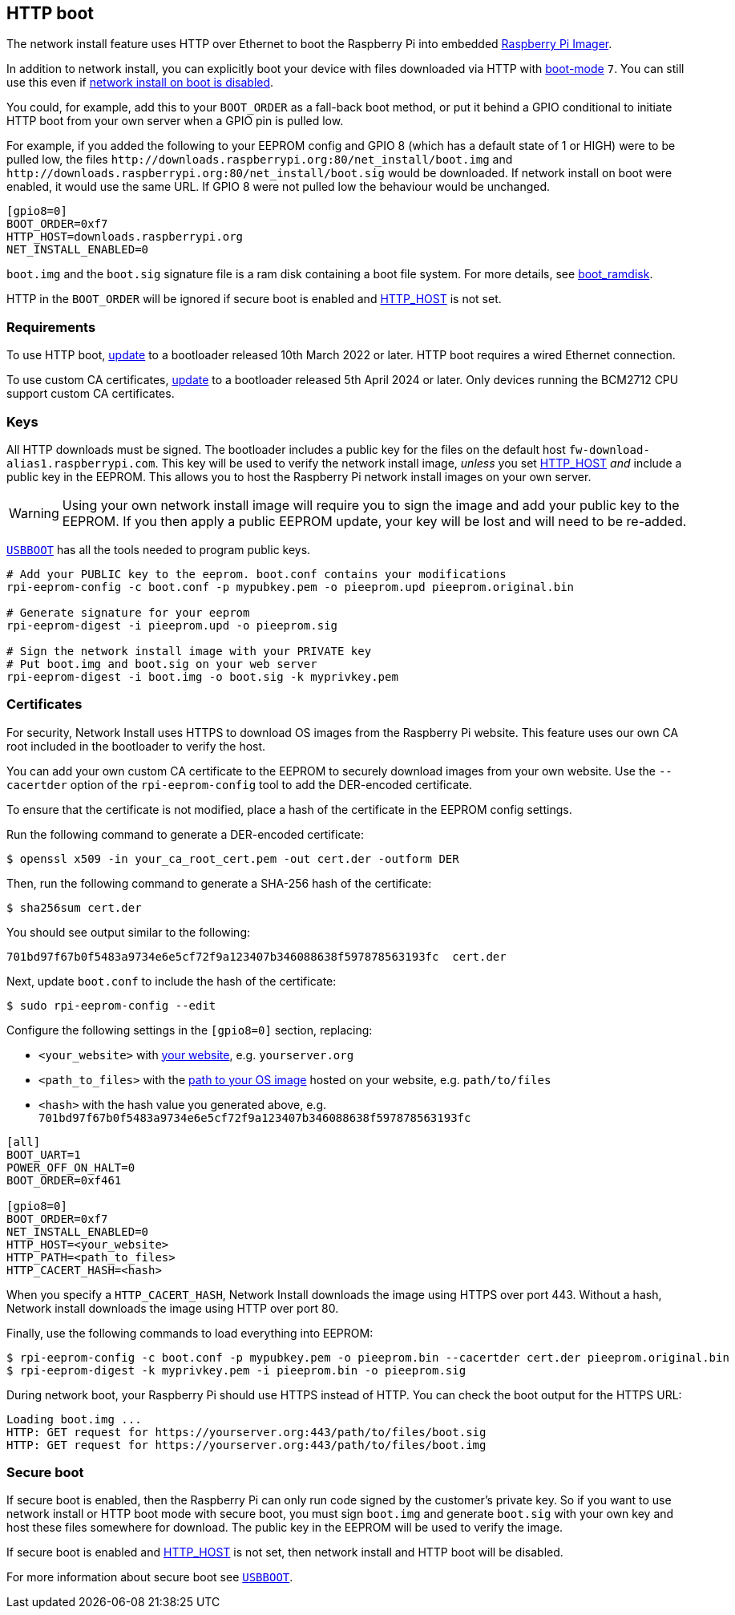 == HTTP boot

The network install feature uses HTTP over Ethernet to boot the Raspberry Pi into embedded xref:getting-started.adoc#raspberry-pi-imager[Raspberry Pi Imager].

In addition to network install, you can explicitly boot your device with files downloaded via HTTP with xref:raspberry-pi.adoc#BOOT_ORDER[boot-mode] `7`. You can still use this even if xref:raspberry-pi.adoc#NET_INSTALL_ENABLED[network install on boot is disabled].

You could, for example, add this to your `BOOT_ORDER` as a fall-back boot method, or put it behind a GPIO conditional to initiate HTTP boot from your own server when a GPIO pin is pulled low.

For example, if you added the following to your EEPROM config and GPIO 8 (which has a default state of 1 or HIGH) were to be pulled low, the files `\http://downloads.raspberrypi.org:80/net_install/boot.img` and `\http://downloads.raspberrypi.org:80/net_install/boot.sig` would be downloaded. If network install on boot were enabled, it would use the same URL. If GPIO 8 were not pulled low the behaviour would be unchanged.
```
[gpio8=0]
BOOT_ORDER=0xf7
HTTP_HOST=downloads.raspberrypi.org
NET_INSTALL_ENABLED=0
```

`boot.img` and the `boot.sig` signature file is a ram disk containing a boot file system. For more details, see xref:raspberry-pi.adoc#boot_ramdisk[boot_ramdisk].

HTTP in the `BOOT_ORDER` will be ignored if secure boot is enabled and xref:raspberry-pi.adoc#HTTP_HOST[HTTP_HOST] is not set.

=== Requirements

To use HTTP boot, xref:raspberry-pi.adoc#bootloader_update_stable[update] to a bootloader released 10th March 2022 or later. HTTP boot requires a wired Ethernet connection.

To use custom CA certificates, xref:raspberry-pi.adoc#bootloader_update_stable[update] to a bootloader released 5th April 2024 or later. Only devices running the BCM2712 CPU support custom CA certificates.

=== Keys

All HTTP downloads must be signed. The bootloader includes a public key for the files on the default host `fw-download-alias1.raspberrypi.com`. This key will be used to verify the network install image, _unless_ you set xref:raspberry-pi.adoc#HTTP_HOST[HTTP_HOST] _and_ include a public key in the EEPROM. This allows you to host the Raspberry Pi network install images on your own server.

WARNING: Using your own network install image will require you to sign the image and add your public key to the EEPROM. If you then apply a public EEPROM update, your key will be lost and will need to be re-added.

https://github.com/raspberrypi/usbboot/blob/master/Readme.md[`USBBOOT`] has all the tools needed to program public keys. 

----
# Add your PUBLIC key to the eeprom. boot.conf contains your modifications
rpi-eeprom-config -c boot.conf -p mypubkey.pem -o pieeprom.upd pieeprom.original.bin

# Generate signature for your eeprom
rpi-eeprom-digest -i pieeprom.upd -o pieeprom.sig

# Sign the network install image with your PRIVATE key
# Put boot.img and boot.sig on your web server
rpi-eeprom-digest -i boot.img -o boot.sig -k myprivkey.pem
----

=== Certificates

For security, Network Install uses HTTPS to download OS images from the Raspberry Pi website. This feature uses our own CA root included in the bootloader to verify the host.

You can add your own custom CA certificate to the EEPROM to securely download images from your own website. Use the `--cacertder` option of the `rpi-eeprom-config` tool to add the DER-encoded certificate.

To ensure that the certificate is not modified, place a hash of the certificate in the EEPROM config settings.

Run the following command to generate a DER-encoded certificate:

[source,console]
----
$ openssl x509 -in your_ca_root_cert.pem -out cert.der -outform DER
----

Then, run the following command to generate a SHA-256 hash of the certificate:

[source,console]
----
$ sha256sum cert.der
----

You should see output similar to the following:

----
701bd97f67b0f5483a9734e6e5cf72f9a123407b346088638f597878563193fc  cert.der
----

Next, update `boot.conf` to include the hash of the certificate:

[source,console]
----
$ sudo rpi-eeprom-config --edit
----

Configure the following settings in the `[gpio8=0]` section, replacing:

* `<your_website>` with xref:raspberry-pi.adoc#HTTP_HOST[your website], e.g. `yourserver.org`
* `<path_to_files>` with the xref:raspberry-pi.adoc#HTTP_PATH[path to your OS image] hosted on your website, e.g. `path/to/files`
* `<hash>` with the hash value you generated above, e.g. `701bd97f67b0f5483a9734e6e5cf72f9a123407b346088638f597878563193fc`

----
[all]
BOOT_UART=1
POWER_OFF_ON_HALT=0
BOOT_ORDER=0xf461

[gpio8=0]
BOOT_ORDER=0xf7
NET_INSTALL_ENABLED=0
HTTP_HOST=<your_website>
HTTP_PATH=<path_to_files>
HTTP_CACERT_HASH=<hash>
----

When you specify a `HTTP_CACERT_HASH`, Network Install downloads the image using HTTPS over port 443. Without a hash, Network install downloads the image using HTTP over port 80.

Finally, use the following commands to load everything into EEPROM:

[source,console]
----
$ rpi-eeprom-config -c boot.conf -p mypubkey.pem -o pieeprom.bin --cacertder cert.der pieeprom.original.bin
$ rpi-eeprom-digest -k myprivkey.pem -i pieeprom.bin -o pieeprom.sig
----

During network boot, your Raspberry Pi should use HTTPS instead of HTTP. You can check the boot output for the HTTPS URL:

----
Loading boot.img ...
HTTP: GET request for https://yourserver.org:443/path/to/files/boot.sig
HTTP: GET request for https://yourserver.org:443/path/to/files/boot.img
----

=== Secure boot

If secure boot is enabled, then the Raspberry Pi can only run code signed by the customer's private key. So if you want to use network install or HTTP boot mode with secure boot, you must sign `boot.img` and generate `boot.sig` with your own key and host these files somewhere for download. The public key in the EEPROM will be used to verify the image.

If secure boot is enabled and xref:raspberry-pi.adoc#HTTP_HOST[HTTP_HOST] is not set, then network install and HTTP boot will be disabled.

For more information about secure boot see https://github.com/raspberrypi/usbboot/blob/master/secure-boot-recovery/README.md[`USBBOOT`].
